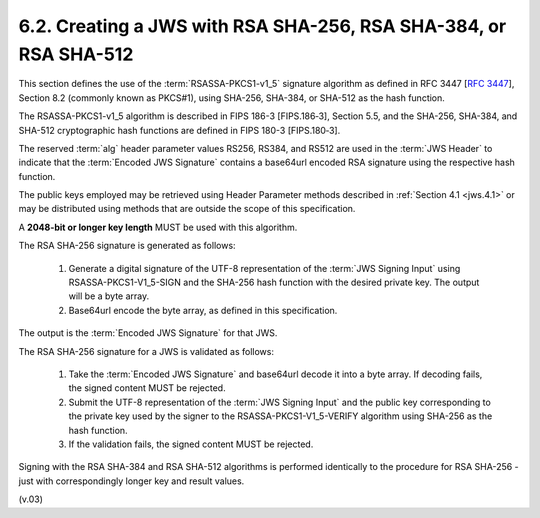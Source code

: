 6.2.  Creating a JWS with RSA SHA-256, RSA SHA-384, or RSA SHA-512
---------------------------------------------------------------------------

This section defines the use of the :term:`RSASSA-PKCS1-v1_5` signature algorithm 
as defined in RFC 3447 [:rfc:`3447`], Section 8.2 (commonly known as PKCS#1), 
using SHA-256, SHA-384, or SHA-512 as the hash function. 

The RSASSA-PKCS1-v1_5 algorithm is described in FIPS 186-3 [FIPS.186‑3], Section 5.5, 
and the SHA-256, SHA-384, and SHA-512 cryptographic hash functions are defined in FIPS 180-3 [FIPS.180‑3]. 

The reserved :term:`alg` header parameter values 
RS256, RS384, and RS512 are used in the :term:`JWS Header` to indicate 
that the :term:`Encoded JWS Signature` contains a base64url encoded RSA signature 
using the respective hash function.

The public keys employed may be retrieved 
using Header Parameter methods described in :ref:`Section 4.1 <jws.4.1>` or 
may be distributed using methods that are outside the scope of this specification.

A **2048-bit or longer key length** MUST be used with this algorithm.

The RSA SHA-256 signature is generated as follows:

    1.  Generate a digital signature of the UTF-8 representation of 
        the :term:`JWS Signing Input` using RSASSA-PKCS1-V1_5-SIGN and 
        the SHA-256 hash function with the desired private key. 
        The output will be a byte array.
    2.  Base64url encode the byte array, as defined in this specification.

The output is the :term:`Encoded JWS Signature` for that JWS.

The RSA SHA-256 signature for a JWS is validated as follows:

    1.  Take the :term:`Encoded JWS Signature` and base64url decode it into a byte array. 
        If decoding fails, the signed content MUST be rejected.
    2.  Submit the UTF-8 representation of the :term:`JWS Signing Input` and the public key 
        corresponding to the private key used by the signer to the RSASSA-PKCS1-V1_5-VERIFY algorithm 
        using SHA-256 as the hash function.
    3.  If the validation fails, the signed content MUST be rejected.

Signing with the RSA SHA-384 and RSA SHA-512 algorithms is performed identically to the procedure for RSA SHA-256 - 
just with correspondingly longer key and result values. 

(v.03)
